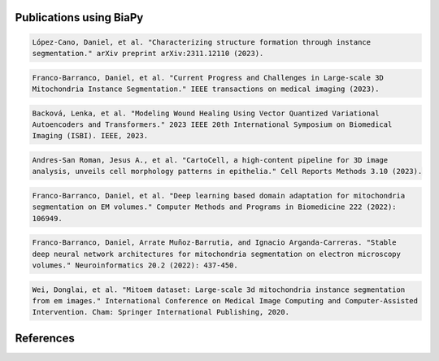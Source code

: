 Publications using BiaPy
************************

.. code-block:: text
    
   López-Cano, Daniel, et al. "Characterizing structure formation through instance 
   segmentation." arXiv preprint arXiv:2311.12110 (2023).

.. code-block:: text

   Franco-Barranco, Daniel, et al. "Current Progress and Challenges in Large-scale 3D 
   Mitochondria Instance Segmentation." IEEE transactions on medical imaging (2023).

.. code-block:: text

   Backová, Lenka, et al. "Modeling Wound Healing Using Vector Quantized Variational 
   Autoencoders and Transformers." 2023 IEEE 20th International Symposium on Biomedical 
   Imaging (ISBI). IEEE, 2023.

.. code-block:: text

   Andres-San Roman, Jesus A., et al. "CartoCell, a high-content pipeline for 3D image 
   analysis, unveils cell morphology patterns in epithelia." Cell Reports Methods 3.10 (2023).

.. code-block:: text

   Franco-Barranco, Daniel, et al. "Deep learning based domain adaptation for mitochondria 
   segmentation on EM volumes." Computer Methods and Programs in Biomedicine 222 (2022): 
   106949.

.. code-block:: text

   Franco-Barranco, Daniel, Arrate Muñoz-Barrutia, and Ignacio Arganda-Carreras. "Stable 
   deep neural network architectures for mitochondria segmentation on electron microscopy 
   volumes." Neuroinformatics 20.2 (2022): 437-450.       

.. code-block:: text

   Wei, Donglai, et al. "Mitoem dataset: Large-scale 3d mitochondria instance segmentation 
   from em images." International Conference on Medical Image Computing and Computer-Assisted 
   Intervention. Cham: Springer International Publishing, 2020.

References
**********
.. bibliography:: refs.bib